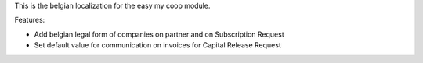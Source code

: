 This is the belgian localization for the easy my coop module.

Features:

- Add belgian legal form of companies on partner and on Subscription Request
- Set default value for communication on invoices for Capital Release Request
